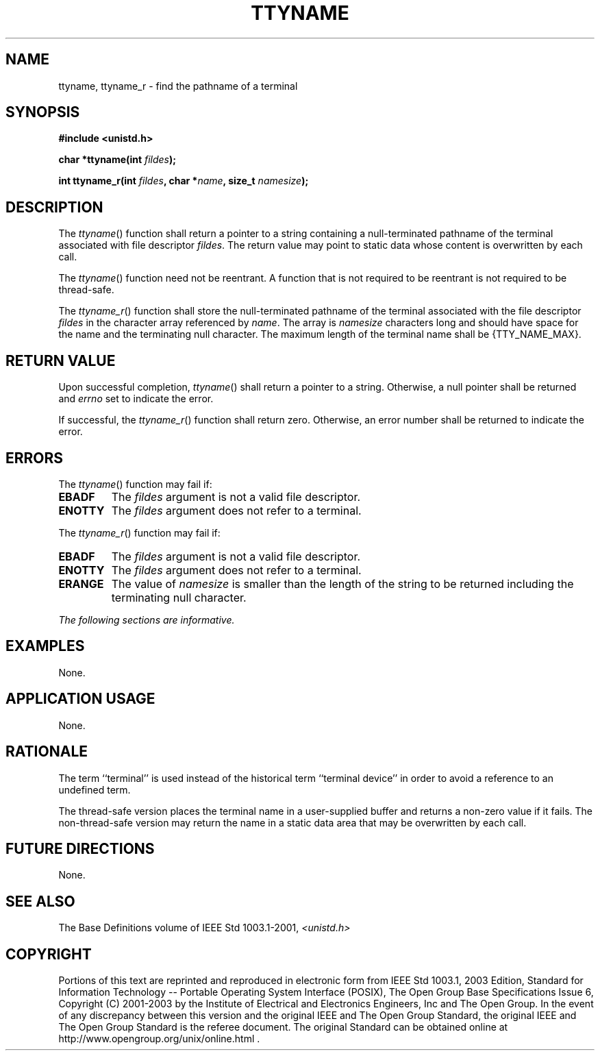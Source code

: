 .\" Copyright (c) 2001-2003 The Open Group, All Rights Reserved 
.TH "TTYNAME" 3 2003 "IEEE/The Open Group" "POSIX Programmer's Manual"
.\" ttyname 
.SH NAME
ttyname, ttyname_r \- find the pathname of a terminal
.SH SYNOPSIS
.LP
\fB#include <unistd.h>
.br
.sp
char *ttyname(int\fP \fIfildes\fP\fB);
.br
\fP
.LP
\fBint ttyname_r(int\fP \fIfildes\fP\fB, char *\fP\fIname\fP\fB, size_t\fP
\fInamesize\fP\fB); \fP
\fB
.br
\fP
.SH DESCRIPTION
.LP
The \fIttyname\fP() function shall return a pointer to a string containing
a null-terminated pathname of the terminal
associated with file descriptor \fIfildes\fP. The return value may
point to static data whose content is overwritten by each
call.
.LP
The \fIttyname\fP() function need not be reentrant. A function that
is not required to be reentrant is not required to be
thread-safe.
.LP
The \fIttyname_r\fP() function shall store the null-terminated pathname
of the terminal associated with the file descriptor
\fIfildes\fP in the character array referenced by \fIname\fP. The
array is \fInamesize\fP characters long and should have space
for the name and the terminating null character. The maximum length
of the terminal name shall be {TTY_NAME_MAX}. 
.SH RETURN VALUE
.LP
Upon successful completion, \fIttyname\fP() shall return a pointer
to a string. Otherwise, a null pointer shall be returned and
\fIerrno\fP set to indicate the error.
.LP
If successful, the \fIttyname_r\fP() function shall return zero. Otherwise,
an error number shall be returned to indicate the
error. 
.SH ERRORS
.LP
The \fIttyname\fP() function may fail if:
.TP 7
.B EBADF
The \fIfildes\fP argument is not a valid file descriptor.
.TP 7
.B ENOTTY
The \fIfildes\fP argument does not refer to a terminal.
.sp
.LP
The \fIttyname_r\fP() function may fail if:
.TP 7
.B EBADF
The \fIfildes\fP argument is not a valid file descriptor. 
.TP 7
.B ENOTTY
The \fIfildes\fP argument does not refer to a terminal. 
.TP 7
.B ERANGE
The value of \fInamesize\fP is smaller than the length of the string
to be returned including the terminating null character. 
.sp
.LP
\fIThe following sections are informative.\fP
.SH EXAMPLES
.LP
None.
.SH APPLICATION USAGE
.LP
None.
.SH RATIONALE
.LP
The term ``terminal'' is used instead of the historical term ``terminal
device'' in order to avoid a reference to an undefined
term.
.LP
The thread-safe version places the terminal name in a user-supplied
buffer and returns a non-zero value if it fails. The
non-thread-safe version may return the name in a static data area
that may be overwritten by each call.
.SH FUTURE DIRECTIONS
.LP
None.
.SH SEE ALSO
.LP
The Base Definitions volume of IEEE\ Std\ 1003.1-2001, \fI<unistd.h>\fP
.SH COPYRIGHT
Portions of this text are reprinted and reproduced in electronic form
from IEEE Std 1003.1, 2003 Edition, Standard for Information Technology
-- Portable Operating System Interface (POSIX), The Open Group Base
Specifications Issue 6, Copyright (C) 2001-2003 by the Institute of
Electrical and Electronics Engineers, Inc and The Open Group. In the
event of any discrepancy between this version and the original IEEE and
The Open Group Standard, the original IEEE and The Open Group Standard
is the referee document. The original Standard can be obtained online at
http://www.opengroup.org/unix/online.html .
